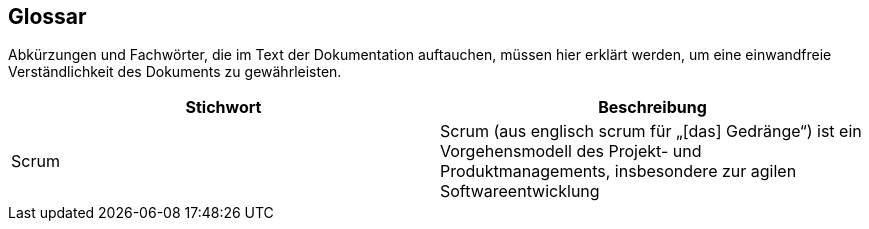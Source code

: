 == Glossar

Abkürzungen und Fachwörter, die im Text der Dokumentation auftauchen, müssen hier erklärt werden,
um eine einwandfreie Verständlichkeit des Dokuments zu gewährleisten.

|===
|Stichwort|Beschreibung

|Scrum
|Scrum (aus englisch scrum für „[das] Gedränge“) ist ein Vorgehensmodell des Projekt- und
Produktmanagements, insbesondere zur agilen Softwareentwicklung

|===